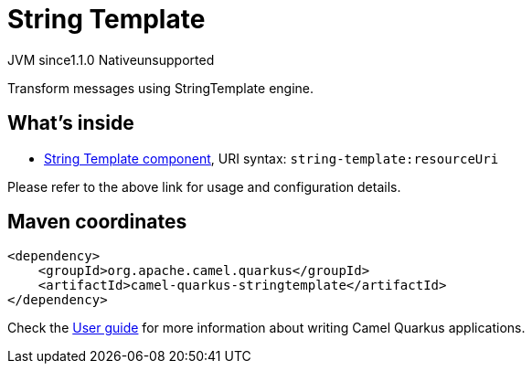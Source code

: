 // Do not edit directly!
// This file was generated by camel-quarkus-maven-plugin:update-extension-doc-page
= String Template
:cq-artifact-id: camel-quarkus-stringtemplate
:cq-native-supported: false
:cq-status: Preview
:cq-description: Transform messages using StringTemplate engine.
:cq-deprecated: false
:cq-jvm-since: 1.1.0
:cq-native-since: n/a

[.badges]
[.badge-key]##JVM since##[.badge-supported]##1.1.0## [.badge-key]##Native##[.badge-unsupported]##unsupported##

Transform messages using StringTemplate engine.

== What's inside

* xref:latest@components::string-template-component.adoc[String Template component], URI syntax: `string-template:resourceUri`

Please refer to the above link for usage and configuration details.

== Maven coordinates

[source,xml]
----
<dependency>
    <groupId>org.apache.camel.quarkus</groupId>
    <artifactId>camel-quarkus-stringtemplate</artifactId>
</dependency>
----

Check the xref:user-guide/index.adoc[User guide] for more information about writing Camel Quarkus applications.
